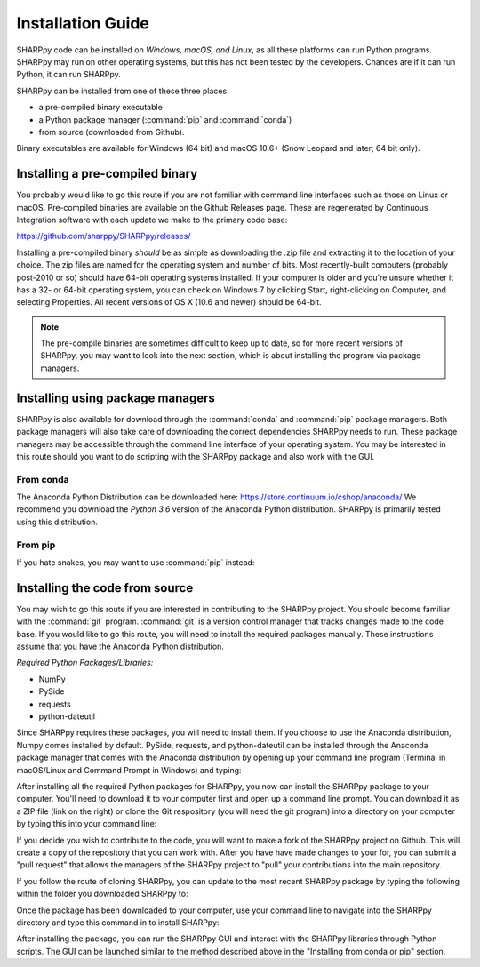 .. _Installation_Guide_:

Installation Guide
==================

SHARPpy code can be installed on *Windows, macOS, and Linux*, as all these platforms can run Python programs.  SHARPpy may run on other operating systems, but this has not been tested by the developers.  Chances are if it can run Python, it can run SHARPpy.  

SHARPpy can be installed from one of these three places: 

* a pre-compiled binary executable
* a Python package manager (:command:`pip` and :command:`conda`)
* from source (downloaded from Github).  

Binary executables are available for Windows (64 bit) and macOS 10.6+ (Snow Leopard and later; 64 bit only).

Installing a pre-compiled binary
^^^^^^^^^^^^^^^^^^^^^^^^^^^^^^^^

You probably would like to go this route if you are not familiar with command line interfaces such as those on Linux or macOS. 
Pre-compiled binaries are available on the Github Releases page.  These are regenerated by Continuous 
Integration software with each update we make to the primary code base:

https://github.com/sharppy/SHARPpy/releases/

Installing a pre-compiled binary *should* be as simple as downloading the .zip file and extracting it to the location of your choice.  The zip files are named for the operating system and number of bits.  Most recently-built computers (probably post-2010 or so) should have 64-bit operating systems installed.  If your computer is older and you're unsure whether it has a 32- or 64-bit operating system, you can check on Windows 7 by clicking Start, right-clicking on Computer, and selecting Properties.  All recent versions of OS X (10.6 and newer) should be 64-bit.

.. note:: The pre-compile binaries are sometimes difficult to keep up to date, so for more recent versions of SHARPpy, you may want to look into the next section, which is about installing the program via package managers. 

Installing using package managers
^^^^^^^^^^^^^^^^^^^^^^^^^^^^^^^^^

SHARPpy is also available for download through the :command:`conda` and :command:`pip` package managers.  Both package managers will also take care of downloading the correct dependencies SHARPpy needs to run.  These package managers may be accessible through the command line interface of your operating system.  You may be interested in this route should you want to do scripting with the SHARPpy package and also work with the GUI.

From conda
----------

The Anaconda Python Distribution can be downloaded here: https://store.continuum.io/cshop/anaconda/
We recommend you download the *Python 3.6* version of the Anaconda Python distribution.  SHARPpy is
primarily tested using this distribution.

.. prompt:: bash

    conda install -c sharppy sharppy

From pip
--------

If you hate snakes, you may want to use :command:`pip` instead: 

.. prompt:: bash

    pip install sharppy

Installing the code from source
^^^^^^^^^^^^^^^^^^^^^^^^^^^^^^^

You may wish to go this route if you are interested in contributing to the SHARPpy project.  You should become familiar with the :command:`git` program.
:command:`git` is a version control manager that tracks changes made to the code base.  If you would like to go this route, you will need to 
install the required packages manually.  These instructions assume that you have the Anaconda Python distribution. 

*Required Python Packages/Libraries:*

* NumPy
* PySide
* requests
* python-dateutil

Since SHARPpy requires these packages, you will need to install them.  If you choose to use the Anaconda distribution, Numpy comes installed by default.  PySide, requests, and python-dateutil can be installed through the Anaconda package manager that comes with the Anaconda distribution by opening up your command line program (Terminal in macOS/Linux and Command Prompt in Windows) and typing:

.. prompt:: bash

    conda install -c conda-forge pyside=1.2.4 requests python-dateutil

After installing all the required Python packages for SHARPpy, you now can install the SHARPpy package to your computer.  You'll need to download it to your computer first and open up a command line prompt.  You can download it as a ZIP file (link on the right) or clone the Git respository (you will need the git program) into a directory on your computer by typing this into your command line:

.. prompt:: bash

    git clone https://github.com/sharppy/SHARPpy.git

If you decide you wish to contribute to the code, you will want to make a fork of the SHARPpy project on Github.
This will create a copy of the repository that you can work with.  After you have have made changes to your for, you can submit a "pull request"
that allows the managers of the SHARPpy project to "pull" your contributions into the main repository.

If you follow the route of cloning SHARPpy, you can update to the most recent SHARPpy package by typing the following within the folder you downloaded SHARPpy to:

.. prompt:: bash

    git pull origin master

Once the package has been downloaded to your computer, use your command line to navigate into the SHARPpy directory and type this command in to install SHARPpy:

.. prompt:: bash

    python setup.py install

After installing the package, you can run the SHARPpy GUI and interact with the SHARPpy libraries through Python scripts.
The GUI can be launched similar to the method described above in the "Installing from conda or pip" section.
